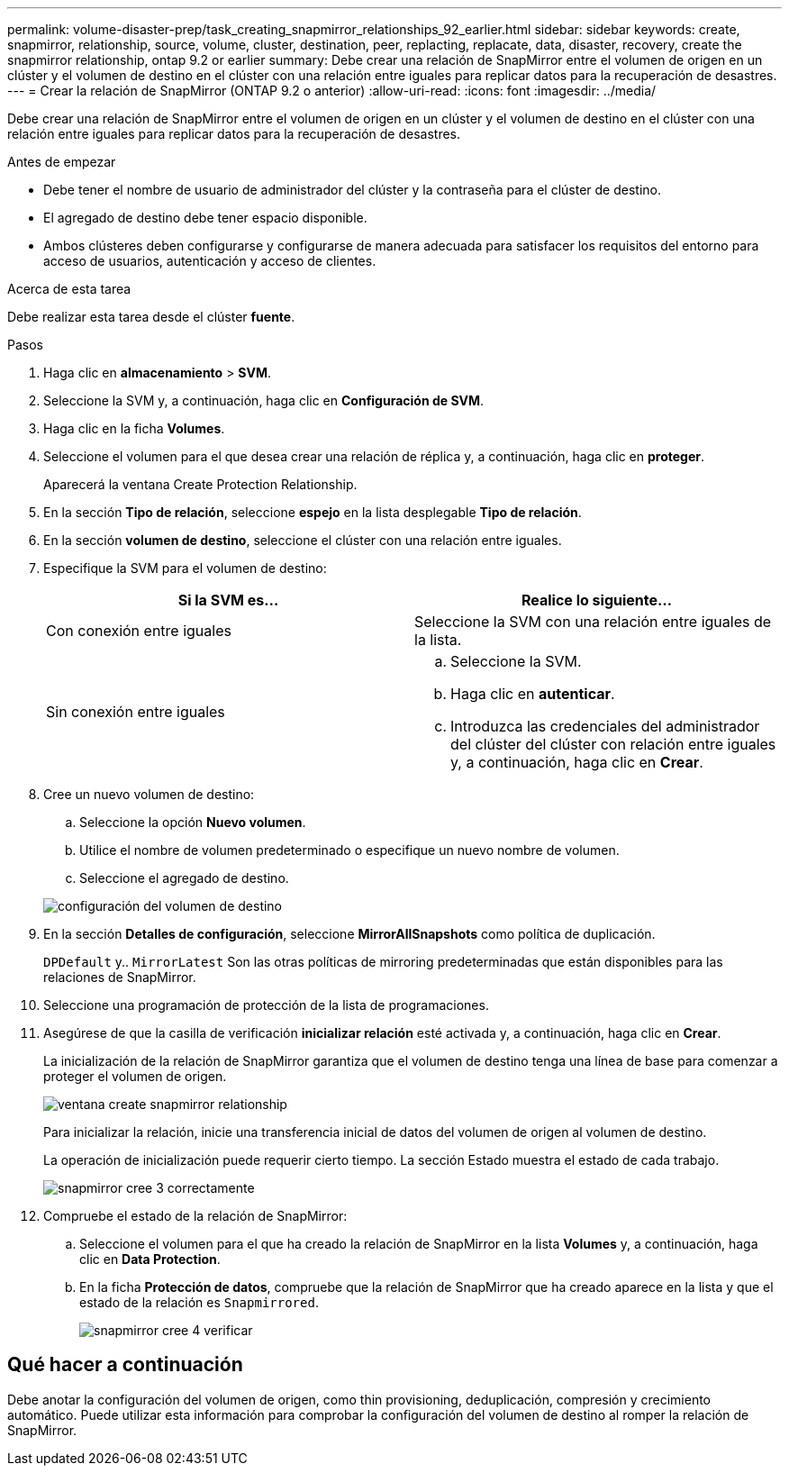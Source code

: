 ---
permalink: volume-disaster-prep/task_creating_snapmirror_relationships_92_earlier.html 
sidebar: sidebar 
keywords: create, snapmirror, relationship, source, volume, cluster, destination, peer, replacting, replacate, data, disaster, recovery, create the snapmirror relationship, ontap 9.2 or earlier 
summary: Debe crear una relación de SnapMirror entre el volumen de origen en un clúster y el volumen de destino en el clúster con una relación entre iguales para replicar datos para la recuperación de desastres. 
---
= Crear la relación de SnapMirror (ONTAP 9.2 o anterior)
:allow-uri-read: 
:icons: font
:imagesdir: ../media/


[role="lead"]
Debe crear una relación de SnapMirror entre el volumen de origen en un clúster y el volumen de destino en el clúster con una relación entre iguales para replicar datos para la recuperación de desastres.

.Antes de empezar
* Debe tener el nombre de usuario de administrador del clúster y la contraseña para el clúster de destino.
* El agregado de destino debe tener espacio disponible.
* Ambos clústeres deben configurarse y configurarse de manera adecuada para satisfacer los requisitos del entorno para acceso de usuarios, autenticación y acceso de clientes.


.Acerca de esta tarea
Debe realizar esta tarea desde el clúster *fuente*.

.Pasos
. Haga clic en *almacenamiento* > *SVM*.
. Seleccione la SVM y, a continuación, haga clic en *Configuración de SVM*.
. Haga clic en la ficha *Volumes*.
. Seleccione el volumen para el que desea crear una relación de réplica y, a continuación, haga clic en *proteger*.
+
Aparecerá la ventana Create Protection Relationship.

. En la sección *Tipo de relación*, seleccione *espejo* en la lista desplegable *Tipo de relación*.
. En la sección *volumen de destino*, seleccione el clúster con una relación entre iguales.
. Especifique la SVM para el volumen de destino:
+
|===
| Si la SVM es... | Realice lo siguiente... 


 a| 
Con conexión entre iguales
 a| 
Seleccione la SVM con una relación entre iguales de la lista.



 a| 
Sin conexión entre iguales
 a| 
.. Seleccione la SVM.
.. Haga clic en *autenticar*.
.. Introduzca las credenciales del administrador del clúster del clúster con relación entre iguales y, a continuación, haga clic en *Crear*.


|===
. Cree un nuevo volumen de destino:
+
.. Seleccione la opción *Nuevo volumen*.
.. Utilice el nombre de volumen predeterminado o especifique un nuevo nombre de volumen.
.. Seleccione el agregado de destino.


+
image::../media/destination_volume_settings.gif[configuración del volumen de destino]

. En la sección *Detalles de configuración*, seleccione *MirrorAllSnapshots* como política de duplicación.
+
`DPDefault` y.. `MirrorLatest` Son las otras políticas de mirroring predeterminadas que están disponibles para las relaciones de SnapMirror.

. Seleccione una programación de protección de la lista de programaciones.
. Asegúrese de que la casilla de verificación *inicializar relación* esté activada y, a continuación, haga clic en *Crear*.
+
La inicialización de la relación de SnapMirror garantiza que el volumen de destino tenga una línea de base para comenzar a proteger el volumen de origen.

+
image::../media/create_snapmirror_relationship_window.gif[ventana create snapmirror relationship]

+
Para inicializar la relación, inicie una transferencia inicial de datos del volumen de origen al volumen de destino.

+
La operación de inicialización puede requerir cierto tiempo. La sección Estado muestra el estado de cada trabajo.

+
image::../media/snapmirror_create_3_successful.gif[snapmirror cree 3 correctamente]

. Compruebe el estado de la relación de SnapMirror:
+
.. Seleccione el volumen para el que ha creado la relación de SnapMirror en la lista *Volumes* y, a continuación, haga clic en *Data Protection*.
.. En la ficha *Protección de datos*, compruebe que la relación de SnapMirror que ha creado aparece en la lista y que el estado de la relación es `Snapmirrored`.
+
image::../media/snapmirror_create_4_verify.gif[snapmirror cree 4 verificar]







== Qué hacer a continuación

Debe anotar la configuración del volumen de origen, como thin provisioning, deduplicación, compresión y crecimiento automático. Puede utilizar esta información para comprobar la configuración del volumen de destino al romper la relación de SnapMirror.
